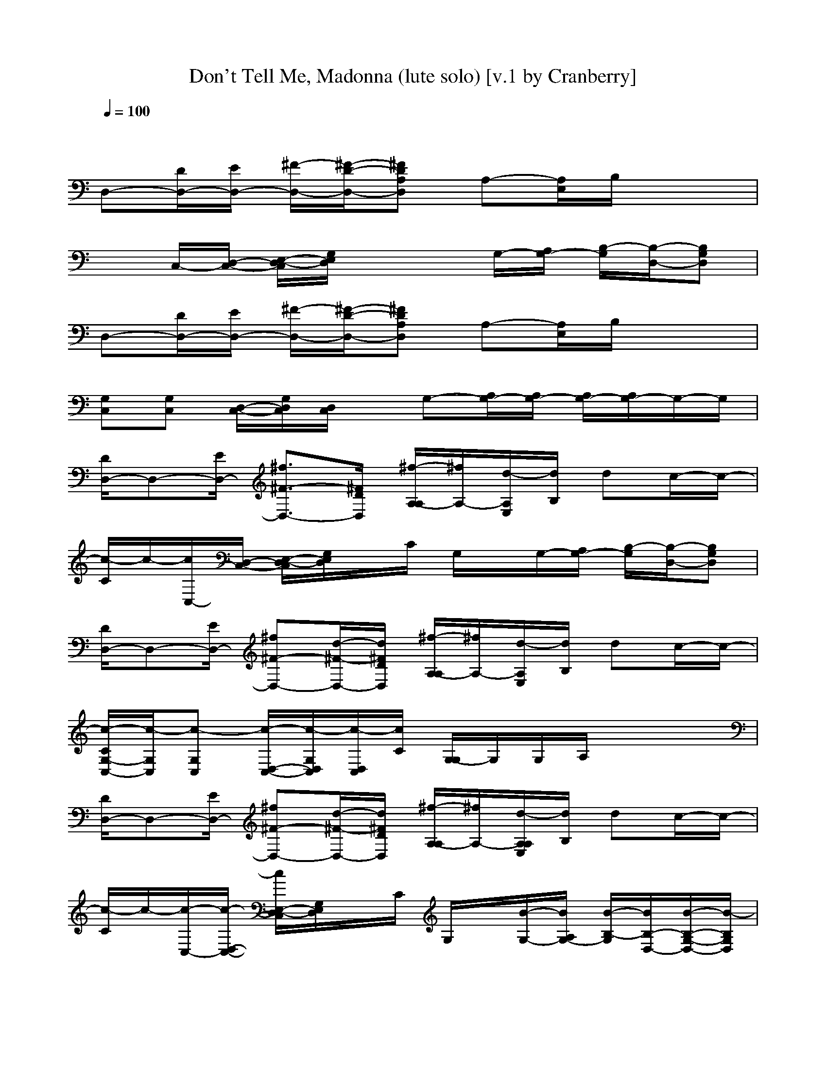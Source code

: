 X:1
T:Don't Tell Me, Madonna (lute solo) [v.1 by Cranberry]
N:"Don't Tell Me" by Madonna. Written by Joe Henry. From Madonna's album "Music", 2000.
N:LotRO adaptation by Cranberry of the Mighty Mighty Bree Tones, Landroval server.
M:4/4
L:1/8
Q:1/4=100
K:C
x8| 
D,-[D/2D,/2-][E/2D,/2-] [^F/2-D,/2-][^F/2-D/2-D,/2-][^FDA,D,] A,-[A,/2E,/2]B,/2 x2| 
xC,/2-[D,/2-C,/2-] [E,/2-D,/2-C,/2][G,/2E,/2D,/2]x2G,/2-[A,/2G,/2-] [B,/2-G,/2][B,/2-D,/2-][B,G,D,]| 
D,-[D/2D,/2-][E/2D,/2-] [^F/2-D,/2-][^F/2-D/2-D,/2-][^FDA,D,] A,-[A,/2E,/2]B,/2 x2|
[G,C,][G,C,] [D,/2-C,/2-][G,/2D,/2C,/2][D,/2C,/2]x/2 G,-[A,/2G,/2-][A,/2G,/2-] [A,/2G,/2-][A,/2G,/2-]G,/2-G,/2| 
[D/2D,/2-]D,-[E/2D,/2-] [^f3/2^F3/2-D,3/2-][^F/2D/2D,/2] [^f/2-A,/2-A,/2][^f/2A,/2-][d/2-A,/2E,/2][d/2B,/2] dc/2-c/2-| 
[c/2-C/2]c/2-[c/2C,/2-][D,/2-C,/2-] [E,/2-D,/2-C,/2][G,/2E,/2D,/2]x/2C/2 G,/2x/2G,/2-[A,/2G,/2-] [B,/2-G,/2][B,/2-D,/2-][B,G,D,]| 
[D/2D,/2-]D,-[E/2D,/2-] [^f^F-D,-][d/2-^F/2-D,/2-][d/2^F/2D/2D,/2] [^f/2-A,/2-A,/2][^f/2A,/2-][d/2-A,/2E,/2][d/2B,/2] dc/2-c/2-|
[c/2-C/2G,/2-C,/2-][c/2-G,/2C,/2][c-G,C,] [c/2-D,/2-C,/2-][c/2-G,/2D,/2C,/2][c/2-D,/2C,/2][c/2C/2] [G,/2-G,/2]G,/2G,/2A,/2 x3/2x/2| 
[D/2D,/2-]D,-[E/2D,/2-] [^f^F-D,-][d/2-^F/2-D,/2-][d/2^F/2D/2D,/2] [^f/2-A,/2-A,/2][^f/2A,/2-][d/2-A,/2A,/2E,/2][d/2B,/2] dc/2-c/2-| 
[c/2-C/2]c/2-[c/2-C,/2-][c/2-D,/2-C,/2-] [c/2E,/2-D,/2-C,/2][G,/2E,/2D,/2]x/2C/2 G,/2x/2[B/2-G,/2-][B/2A,/2G,/2-] [B/2-B,/2-G,/2][B/2B,/2-D,/2-][B/2-B,/2-G,/2-D,/2-][B/2-B,/2G,/2D,/2]| 
[B/2-D/2D,/2-][B/2D,/2-][A/2-D,/2-][A/2-E/2D,/2-] [A3/2-^F3/2-D,3/2-][A/2-^F/2D/2D,/2] [A/2-A,/2A,/2]A/2-[A/2-A,/2]A/2 x3/2x/2|
[c/2-C/2G,/2-C,/2-][c/2-G,/2C,/2]c/2-[c/2-G,/2D,/2] cd/2-[d/2-C/2] [d/2-G,/2-G,/2D,/2-][d/2-G,/2D,/2-][d/2-G,/2D,/2-][d/2-A,/2D,/2] d/2xx/2| 
[D/2D,/2-]D,-[E/2D,/2-] [^f^F-D,-][d/2-^F/2-D,/2-][d/2^F/2D/2D,/2] [^f/2-A,/2-A,/2][^f/2A,/2-][d/2-A,/2A,/2E,/2][d/2B,/2] dc/2-c/2-| 
[c/2-C/2]c/2-[c/2-C,/2-][c/2-D,/2-C,/2-] [c/2-E,/2-D,/2-C,/2][c/2-G,/2E,/2D,/2]c/2C/2 G,/2x/2G,/2-[A,/2G,/2-] [c/2-B,/2-G,/2][c/2B,/2-D,/2][d/2-B,/2-][d/2B,/2]| 
[D/2D,/2-]D,-[E/2D,/2-] [=f^F-D,-][d/2^F/2-D,/2-][^F/2D/2D,/2] [A,/2A,/2]x/2A,/2x/2 dg/2-g/2-|
[g/2-C/2G,/2-C,/2-][g/2-G,/2C,/2]g/2-[g/2-G,/2D,/2] g3/2-[g/2C/2] [=f/2-G,/2-G,/2D,/2-][f/2G,/2D,/2-][d/2-G,/2D,/2-][d/2-A,/2D,/2] d3/2x/2| 
[D/2D,/2-]D,-[E/2D,/2-] [^f^F-D,-][d/2-^F/2-D,/2-][d/2^F/2D/2D,/2] [^f/2-A,/2-A,/2][^f/2A,/2-][d/2-A,/2A,/2E,/2][d/2B,/2] dc/2-c/2-| 
[c/2-C/2]c/2-[c/2-C,/2-][c/2-D,/2-C,/2-] [c/2-E,/2-D,/2-C,/2][c/2-G,/2E,/2D,/2]c/2-[c/2C/2] G,/2x/2G,/2-[A,/2G,/2-] [^f/2B,/2-G,/2][B,/2-D,/2][d/2-B,/2-][d/2-B,/2]| 
[d/2D/2D,/2-]D,-[E/2D,/2-] [^f^F-D,-][d/2-^F/2-D,/2-][d/2^F/2D/2D,/2] [^f/2-A,/2A,/2]^f/2[d/2-A,/2]d3/2c/2-c/2-|
[c/2-C/2G,/2-C,/2-][c/2-G,/2C,/2]c/2-[c/2-G,/2D,/2] cd/2-[d/2-C/2] [d/2-G,/2-G,/2D,/2-][d/2-G,/2D,/2-][d/2-G,/2D,/2-][d/2-A,/2D,/2] d2-| 
[d/2-^F/2C,/2]d/2-[d/2-^F,/2]d/2- [d/2-E,/2][d/2-^F,/2]d/2-[d/2-^A,/2] [d/2-C,/2]d/2-[d/2-C,/2]d/2 E,/2x/2C,/2x/2| 
[^F,/2C,/2]x/2^F,/2x/2 E,/2^F,/2x/2^A,/2 C,/2x/2C,/2x/2 E,/2x/2C,/2x/2| 
[^F,/2C,/2]x/2^F,/2x/2 E,/2^F,/2x/2^A,/2 C,/2x/2C,/2x/2 E,/2x/2C,/2x/2|
[^F,/2C,/2]x/2^F,/2x/2 E,/2^F,/2x/2^A,/2 C,/2x/2C,/2x2x/2| 
[d3/2-D,3/2-][d/2-E/2D,/2-] [d3/2-^F3/2-D,3/2-][d/2^F/2D/2D,/2] [e/2-=A,/2-A,/2][e/2-A,/2-][e/2-A,/2A,/2E,/2][e/2-B,/2] e/2xx/2| 
[=f/2-C/2]f/2[e/2-C,/2-][e/2D,/2-C,/2-] [d/2E,/2-D,/2-C,/2][G,/2E,/2D,/2]d/2-[d/2-C/2] [d/2-G,/2]d/2[c/2-G,/2-][c/2A,/2G,/2-] [d/2-B,/2-G,/2][d/2B,/2-D,/2]B,/2-B,/2| 
[f/2-D/2D,/2-][f/2D,/2-][e/2-D,/2-][e/2E/2D,/2-] [d/2^F/2-D,/2-][^F/2-D,/2-][d/2-^F/2-D,/2-][d/2-^F/2D/2D,/2] [d/2A,/2-A,/2]A,/2-[c/2-A,/2A,/2E,/2][c/2-B,/2] c/2x/2d/2-d/2-|
[d/2-C/2G,/2-C,/2-][d/2G,/2C,/2][=fG,C,] [c/2-D,/2-C,/2-][c/2G,/2D,/2C,/2][d/2-D,/2C,/2][d/2-C/2] [d/2-G,/2-G,/2][d/2G,/2]G,/2A,/2 x3/2x/2| 
[d/2-D/2D,/2-][d-D,-][d/2-E/2D,/2-] [d^F-D,-][e/2-^F/2-D,/2-][e/2-^F/2D/2D,/2] [e/2-A,/2-A,/2][e/2-A,/2-][e/2A,/2A,/2E,/2]B,/2 x=f/2-f/2| 
[e/2-C/2]e/2[d/2-C,/2-][d/2D,/2-C,/2-] [c/2-E,/2-D,/2-C,/2][c/2G,/2E,/2D,/2]A/2-[A/2-C/2] [A/2-G,/2]A/2[G/2-G,/2-][G/2-A,/2G,/2-] [G/2B,/2-G,/2][B,/2-D,/2]B,/2-B,/2| 
[f/2-D/2D,/2-][f-D,-][f/2E/2D,/2-] [e3/2^F3/2-D,3/2-][^F/2D/2D,/2] [d/2-A,/2-A,/2][d/2A,/2-][c/2-A,/2A,/2E,/2][c/2B,/2] cd/2-d/2|
[=f/2-C/2G,/2-C,/2-][f/2G,/2C,/2][cG,C,] [d/2-D,/2-C,/2-][d/2-G,/2D,/2C,/2][d/2-D,/2C,/2][d/2-C/2] [d/2-G,/2-G,/2][d/2G,/2]G,/2A,/2 x2| 
D,3/2-[E/2D,/2-] [^f^F-D,-][d/2-^F/2-D,/2-][d/2^F/2D/2D,/2] [^f/2-A,/2-A,/2][^f/2A,/2-][d/2-A,/2A,/2E,/2][d/2B,/2] dc/2-c/2-| 
[c/2-C/2]c/2-[c/2-C,/2-][c/2-D,/2-C,/2-] [c/2-E,/2-D,/2-C,/2][c/2-G,/2E,/2D,/2]c/2C/2 [c/2-G,/2]c/2[d/2-G,/2-][d/2A,/2G,/2-] [B,/2-G,/2][B,/2-D,/2]B,/2-B,/2| 
[D/2D,/2-]D,-[E/2D,/2-] [^f^F-D,-][d/2-^F/2-D,/2-][d/2^F/2D/2D,/2] [^f/2-A,/2-A,/2][^f/2A,/2-][d/2-A,/2A,/2E,/2][d/2B,/2] dg/2-g/2-|
[g/2-C/2G,/2-C,/2-][g/2-G,/2C,/2][g-G,C,] [g/2-D,/2-C,/2-][g/2G,/2D,/2C,/2][^f/2-D,/2C,/2][^f/2-C/2] [^f/2-G,/2-G,/2][^f/2G,/2][d/2-G,/2][d/2-A,/2] d/2xx/2| 
[D/2D,/2-]D,-[E/2D,/2-] [^f^F-D,-][d/2-^F/2-D,/2-][d/2^F/2D/2D,/2] [^f/2-A,/2-A,/2][^f/2A,/2-][d/2-A,/2A,/2E,/2][d/2B,/2] dc/2-c/2-| 
[c/2-C/2]c/2-[c/2-C,/2-][c/2-D,/2-C,/2-] [c/2-E,/2-D,/2-C,/2][c/2-G,/2E,/2D,/2]c/2-[c/2-C/2] [c/2G,/2]x/2[c/2-G,/2-][c/2A,/2G,/2-] [c/2-B,/2-G,/2][c/2B,/2-D,/2][d/2B,/2-]B,/2| 
[B/2-D/2D,/2-][B/2D,/2-][A/2-D,/2-][A/2E/2D,/2-] [^F-D,-][A/2-^F/2-D,/2-][A/2-^F/2D/2D,/2] [A/2A,/2-A,/2]A,/2-[B/2-A,/2A,/2E,/2][B/2-B,/2] B/2x/2c/2-c/2-|
[c/2-C/2G,/2-C,/2-][c/2-G,/2C,/2][c-G,C,] [c/2-D,/2-C,/2-][c/2G,/2D,/2C,/2][d/2-D,/2C,/2][d/2-C/2] [d/2-G,/2-G,/2][d/2-G,/2][d/2-G,/2][d/2-A,/2] dx| 
D,3/2-[E/2D,/2-] [^f^F-D,-][d/2-^F/2-D,/2-][d/2^F/2D/2D,/2] [c/2-A,/2-A,/2][c/2A,/2-][c/2-A,/2A,/2E,/2][c/2B,/2] [dC-][c/2-C/2]c/2-| 
[c/2-C/2]c/2-[c/2-C,/2-][c/2-D,/2-C,/2-] [c/2-C/2-E,/2-D,/2-C,/2][c/2-C/2G,/2E,/2D,/2][c/2B,/2-][C/2B,/2-] [B,/2-G,/2]B,/2-[B,/2-G,/2-][B,/2-A,/2G,/2-] [c/2-B,/2-B,/2-G,/2][c/2B,/2-B,/2-D,/2][d/2B,/2-B,/2]B,/2| 
[D/2D,/2-]D,-[E/2D,/2-] [^f^F-D,-][d/2-^F/2-D,/2-][d/2^F/2D/2D,/2] [^f/2-A,/2-A,/2][^f/2A,/2-][d/2-A,/2A,/2E,/2][d/2-B,/2] [d/2C/2-]C/2-[g/2-C/2]g/2-|
[g/2-C/2G,/2-C,/2-][g/2-G,/2C,/2][g/2-C/2G,/2-C,/2-][g/2-D/2G,/2C,/2] [g/2-E/2-D,/2-C,/2-][g/2E/2-G,/2D,/2C,/2][e/2-E/2-D,/2C,/2][e/2E/2C/2] [d/2-G,/2-G,/2][d/2-G,/2][d/2-G,/2G,/2][d/2-A,/2A,/2] [d/2B,/2]D-D/2| 
[^F/2-D/2D,/2-][^FD,-][E/2D,/2-] [^f^F-D,-][d/2-^F/2-D,/2-][d/2^F/2D/2D,/2] [^f/2-A,/2-A,/2][^f/2A,/2-][d/2-C/2A,/2A,/2E,/2][d/2B,/2] [dC-][c/2-C/2]c/2-| 
[c/2-C/2]c/2-[c/2-C/2C,/2-][c/2-B,/2D,/2-C,/2-] [c/2-C/2-E,/2-D,/2-C,/2][c/2-C/2-E,/2D,/2][c/2C/2]C/2 [c/2-B,/2-G,/2][c/2B,/2][d/2-B,/2G,/2-][d/2A,/2A,/2G,/2-] [B,/2-B,/2-G,/2][B,/2-B,/2-D,/2][B,/2-B,/2]B,/2| 
[A/2-D/2A,/2-D,/2-][A/2A,/2-D,/2-][A,/2-D,/2-][E/2A,/2-D,/2-] [A^F-A,D,-][^F/2-D,/2-][^F/2D/2D,/2] [A/2-C/2A,/2-A,/2][A/2A,/2-][B/2-C/2A,/2A,/2E,/2][B/2-B,/2] [B/2C/2-]C/2-[c/2-C/2]c/2-|
[c/2-C/2G,/2-C,/2-][c/2-G,/2C,/2][c-G,C,] [c/2-D,/2-C,/2-][c/2G,/2D,/2C,/2][d/2-D/2D,/2C,/2][d/2-E/2C/2] [d/2-D/2-G,/2-G,/2][d/2-D/2-G,/2][d/2-D/2-G,/2][d/2-D/2-A,/2] [dD]x| 
d4 e2- e/2x3/2| 
=fe  (3d2d2c2 dx| 
fe d/2x/2d3/2x/2c3/2x/2d-|
df cd2x3| 
d3e2-e/2x3/2f| 
ed cA2G3/2x3/2| 
f2 e3/2x/2 dc cd|
x (3f2d2a2g fd/2-d/2| 
[d/2-D/2D,/2-][d-D,-][d/2-E/2D,/2-] [d3/2-^F3/2-D,3/2-][d/2^F/2D/2D,/2] [e/2-A,/2-A,/2][e/2-A,/2-][e/2-A,/2A,/2E,/2][e/2-B,/2] e/2x/2x/2x/2| 
[=f/2-C/2]f/2[e/2-C,/2-][e/2D,/2-C,/2-] [d/2E,/2-D,/2-C,/2][G,/2E,/2D,/2]d/2-[d/2-C/2] [d/2-G,/2]d/2[c/2-G,/2-][c/2A,/2G,/2-] [d/2-B,/2-G,/2][d/2B,/2-D,/2]B,/2-B,/2| 
[f/2-D/2D,/2-][f/2D,/2-][e/2-D,/2-][e/2E/2D,/2-] [d/2^F/2-D,/2-][^F/2-D,/2-][d/2-^F/2-D,/2-][d/2-^F/2D/2D,/2] [d/2A,/2A,/2]x/2[c/2-A,/2]cx/2d/2-d/2-|
[d/2-C/2G,/2-C,/2-][d/2G,/2C,/2]=f/2-[f/2G,/2D,/2] c/2-c/2d/2-[d/2-C/2] [a/2-d/2-G,/2-G,/2D,/2-][a/2d/2G,/2D,/2-][g/2-G,/2D,/2-][g/2A,/2D,/2] f/2-f/2d/2x/2| 
[d/2-D/2D,/2-][d-D,-][d/2-E/2D,/2-] [d^F-D,-][e/2-^F/2-D,/2-][e/2-^F/2D/2D,/2] [e/2-A,/2-A,/2][e/2-A,/2-][e/2A,/2A,/2E,/2]B,/2 x=f/2-f/2| 
[e/2-C/2]e/2[d/2-C,/2-][d/2D,/2-C,/2-] [c/2-E,/2-D,/2-C,/2][c/2G,/2E,/2D,/2]A/2-[A/2-C/2] [A/2-G,/2]A/2[G/2-G,/2-][G/2-A,/2G,/2-] [G/2B,/2-G,/2][B,/2-D,/2]B,/2-B,/2| 
[f/2-D/2D,/2-][f-D,-][f/2E/2D,/2-] [e3/2^F3/2-D,3/2-][^F/2D/2D,/2] [d/2-A,/2A,/2]d/2[c/2-A,/2]c/2 cd/2-d/2|
[=f/2-C/2G,/2-C,/2-][f/2G,/2C,/2]c/2-[c/2G,/2D,/2] d/2-d-[d/2-C/2] [a/2-d/2-G,/2-G,/2D,/2-][a/2d/2G,/2D,/2-][g/2-G,/2D,/2-][g/2A,/2D,/2] f/2-f/2d/2x/2| 
[f/2-D/2D,/2-][f/2-D,/2-][f/2D/2D,/2-][e/2-E/2D,/2] e/2x3/2 [A,/2-A,/2]A,/2-[A,/2A,/2E,/2]B,/2 xf/2-f/2-| 
[f/2-C/2]f/2[e/2-C,/2-][e/2-D,/2-C,/2-] [e/2-E,/2-D,/2-C,/2][e/2-G,/2E,/2D,/2]e/2-[e/2C/2] G,/2x/2G,/2-[A,/2G,/2-] [B,/2-G,/2][B,/2-D,/2]B,/2-B,/2| 
[f/2-D/2D,/2-][fD,-][E/2D,/2-] [e3/2-^F3/2-D,3/2-][e/2^F/2D/2D,/2] [d/2-A,/2A,/2]d/2[c/2-A,/2]c/2 d/2x/2d/2-d/2|
[=f/2-C/2G,/2-C,/2-][f/2G,/2C,/2]c/2-[c/2G,/2D,/2] d/2-d-[d/2-C/2] [a/2-d/2-G,/2-G,/2D,/2-][a/2d/2-G,/2D,/2-][g/2-d/2G,/2D,/2-][g/2A,/2D,/2] f/2-f/2d/2x/2| 
[f/2-D/2D,/2-][f/2-D,/2-][f/2D/2D,/2-][e/2-E/2D,/2] e/2x3/2 [A,/2-A,/2]A,/2-[A,/2A,/2E,/2]B,/2 xf/2-f/2-| 
[f/2-C/2]f/2[e/2-C,/2-][e/2-D,/2-C,/2-] [e/2-E,/2-D,/2-C,/2][e/2-G,/2E,/2D,/2]e/2-[e/2C/2] G,/2x/2G,/2-[A,/2G,/2-] [B,/2-G,/2][B,/2-D,/2]B,/2-B,/2| 
[f/2-D/2D,/2-][fD,-][E/2D,/2-] [e^F-D,-][d/2-^F/2-D,/2-][d/2^F/2D/2D,/2] [d/2-A,/2A,/2]d/2[c/2-A,/2]c/2 d/2x/2d/2-d/2|
[=f/2-C/2G,/2-C,/2-][f/2G,/2C,/2]c/2-[c/2G,/2D,/2] d/2-d-[d/2-C/2] [d/2-G,/2-G,/2D,/2-][d/2-G,/2D,/2-][d/2G,/2D,/2-][A,/2D,/2] x/2xx/2| 
D,3/2-[E/2D,/2-] [^f^F-D,-][d/2-^F/2-D,/2-][d/2^F/2D/2D,/2] [c/2-A,/2-A,/2][c/2A,/2-][c/2-A,/2A,/2E,/2][c/2B,/2] [dC-][c/2-C/2]c/2-| 
[c/2-C/2]c/2-[c/2-C,/2-][c/2-D,/2-C,/2-] [c/2-C/2-E,/2-D,/2-C,/2][c/2-C/2G,/2E,/2D,/2][c/2B,/2-][C/2B,/2-] [B,/2-G,/2]B,/2-[B,/2-G,/2-][B,/2-A,/2G,/2-] [c/2-B,/2-B,/2-G,/2][c/2B,/2-B,/2-D,/2][d/2B,/2-B,/2]B,/2| 
[D/2D,/2-]D,-[E/2D,/2-] [^f^F-D,-][d/2-^F/2-D,/2-][d/2^F/2D/2D,/2] [^f/2-A,/2-A,/2][^f/2A,/2-][d/2-A,/2A,/2E,/2][d/2-B,/2] [d/2C/2-]C/2-[g/2-C/2]g/2-|
[g/2-C/2G,/2-C,/2-][g/2-G,/2C,/2][g/2-C/2G,/2-C,/2-][g/2-G,/2C,/2] [g/2-E/2-D,/2-C,/2-][g/2E/2-G,/2D,/2C,/2][e/2-E/2-D,/2C,/2][e/2E/2C/2] [d/2-G,/2-G,/2][d/2-G,/2][d/2-G,/2G,/2][d/2-A,/2A,/2] [d/2B,/2]D-D/2| 
[^F/2-D/2D,/2-][^FD,-][E/2D,/2-] [^f^F-D,-][d/2-^F/2-D,/2-][d/2^F/2D/2D,/2] [^f/2-A,/2-A,/2][^f/2A,/2-][d/2-C/2A,/2A,/2E,/2][d/2B,/2] [dC-][c/2-C/2]c/2-| 
[c/2-C/2]c/2-[c/2-C/2C,/2-][c/2-B,/2D,/2-C,/2-] [c/2-C/2-E,/2-D,/2-C,/2][c/2-C/2-G,/2E,/2D,/2][c/2C/2]C/2 [c/2-B,/2-G,/2][c/2B,/2][d/2-B,/2G,/2-][d/2A,/2A,/2G,/2-] [B,/2-B,/2-G,/2][B,/2-B,/2-D,/2][B,/2-B,/2]B,/2| 
[A/2-D/2A,/2-D,/2-][A/2A,/2-D,/2-][A,/2-D,/2-][E/2A,/2-D,/2-] [A^F-A,D,-][^F/2-D,/2-][^F/2D/2D,/2] [A/2-C/2A,/2-A,/2][A/2A,/2-][B/2-C/2A,/2A,/2E,/2][B/2-B,/2] [B/2C/2-]C/2-[c/2-C/2]c/2-|
[c/2-C/2G,/2-C,/2-][c/2-G,/2C,/2][c-G,C,] [c/2-D,/2-C,/2-][c/2G,/2D,/2C,/2][d/2-D,/2C,/2][d/2-E/2C/2] [d/2-D/2-G,/2-G,/2][d/2-D/2-G,/2][d/2-D/2-G,/2][d/2-D/2-A,/2] [d/2-D/2-][d/2D/2]x/2x/2| 
D,3/2-[E/2D,/2-] [^F3/2-D,3/2-][^F/2D/2D,/2] [A,/2-A,/2]A,/2-[A,/2A,/2E,/2]B,/2 xx/2x/2| 
C/2x/2C,/2-[D,/2-C,/2-] [E,/2-D,/2-C,/2][G,/2E,/2D,/2]x/2C/2 G,/2x/2G,/2-[A,/2G,/2-] [B,/2-G,/2][B,/2-D,/2]B,/2-B,/2| 
[D/2D,/2-]D,-[E/2D,/2-] [^F3/2-D,3/2-][^F/2D/2D,/2] [A,/2-A,/2]A,/2-[A,/2A,/2E,/2]B,/2 xx/2x/2|
[C/2G,/2-C,/2-][G,/2C,/2][G,C,] [D,/2-C,/2-][G,/2D,/2C,/2][D,/2C,/2]C/2 [G,/2-G,/2]G,/2G,/2A,/2 x/2xx/2| 
[D/2D,/2-]D,-[E/2D,/2-] [^F3/2-D,3/2-][^F/2D/2D,/2] [A,/2-A,/2]A,/2-[A,/2A,/2E,/2]B,/2 xx/2x/2| 
C/2x/2C,/2-[D,/2-C,/2-] [E,/2-D,/2-C,/2][G,/2E,/2D,/2]x/2C/2 G,/2x/2G,/2-[A,/2G,/2-] [B,/2-G,/2][B,/2-D,/2]B,/2-B,/2| 
[D/2D,/2-]D,-[E/2D,/2-] [^F3/2-D,3/2-][^F/2D/2D,/2] [A,/2-A,/2]A,/2-[A,/2A,/2E,/2]B,/2 xx/2x/2|
[C/2G,/2-C,/2-][G,/2C,/2][G,C,] [D,/2-C,/2-][G,/2D,/2C,/2][D,/2C,/2]C/2 [G,/2-G,/2]G,/2G,/2A,/2 x/2xx/2| 
[D/2D,/2-]D,-[E/2D,/2-] [^F3/2-D,3/2-][^F/2D/2D,/2] [A,/2-A,/2]A,/2-[A,/2A,/2E,/2]B,/2 xx/2x/2| 
C/2x/2C,/2-[D,/2-C,/2-] [E,/2-D,/2-C,/2][G,/2E,/2D,/2]x/2C/2 G,/2x/2G,/2-[A,/2G,/2-] [B,/2-G,/2][B,/2-D,/2]B,/2-B,/2| 
[D/2D,/2-]D,-[E/2D,/2-] [^F3/2-D,3/2-][^F/2D/2D,/2] [A,/2-A,/2]A,/2-[A,/2A,/2E,/2]B,/2 xx/2x/2|
[C/2G,/2-C,/2-][G,/2C,/2][G,C,] [D,/2-C,/2-][G,/2D,/2C,/2][D,/2C,/2]C/2 [G,/2-G,/2]G,/2G,/2A,/2 x/2xx/2| 
[D/2D,/2-]D,-[E/2D,/2-] [^F3/2-D,3/2-][^F/2D/2D,/2] [A,/2-A,/2]A,/2-[A,/2A,/2E,/2]B,/2 xx/2x/2| 
C/2x/2C,/2-[D,/2-C,/2-] [E,/2-D,/2-C,/2][G,/2E,/2D,/2]x/2C/2 G,/2x/2G,/2-[A,/2G,/2-] [B,/2-G,/2][B,/2-D,/2]B,/2-B,/2| 
[D/2D,/2-]D,-[E/2D,/2-] [^F3/2-D,3/2-][^F/2D/2D,/2] [A,/2-A,/2]A,/2-[A,/2A,/2E,/2]B,/2 xx/2x/2|
[C/2G,/2-C,/2-][G,/2C,/2][G,C,] [D,/2-C,/2-][G,/2D,/2C,/2][D,/2C,/2]C/2 [G,/2-G,/2]G,/2G,/2A,/2 x/2xx/2| 
[D/2D,/2-]D,-[E/2D,/2-] [^F3/2-D,3/2-][^F/2D/2D,/2] [A,/2-A,/2]A,/2-[A,/2A,/2E,/2]B,/2 xx/2x/2| 
C/2x/2C,/2-[D,/2-C,/2-] [E,/2-D,/2-C,/2][G,/2E,/2D,/2]x/2C/2 G,/2x/2G,/2-[A,/2G,/2-] [B,/2-G,/2][B,/2-D,/2]B,/2-B,/2| 
[D/2D,/2-]D,-[E/2D,/2-] [^F3/2-D,3/2-][^F/2D/2D,/2] [A,/2-A,/2]A,/2-[A,/2A,/2E,/2]B,/2 xx/2x/2|
[C/2G,/2-C,/2-][G,/2C,/2][G,C,] [D,/2-C,/2-][G,/2D,/2C,/2][D,/2C,/2]C/2 [G,/2-G,/2]G,/2G,/2A,/2 x/2xx/2| 
[D/2D,/2-]D,-[E/2D,/2-] [^F3/2-D,3/2-][^F/2D/2D,/2] [A,/2-A,/2]A,/2-[A,/2A,/2E,/2]B,/2 xx/2x/2| 
C/2x/2C,/2-[D,/2-C,/2-] [E,/2-D,/2-C,/2][G,/2E,/2D,/2]x/2C/2 G,/2x/2G,/2-[A,/2G,/2-] [B,/2-G,/2][B,/2-D,/2]B,/2-B,/2| 
[D/2D,/2-]D,-[E/2D,/2-] [^F3/2-D,3/2-][^F/2D/2D,/2] [A,/2-A,/2]A,/2-[A,/2A,/2E,/2]B,/2 xx/2x/2|
[C/2G,/2-C,/2-][G,/2C,/2][G,C,] [D,/2-C,/2-][G,/2D,/2C,/2][D,/2C,/2]C/2 [G,/2-G,/2]G,/2G,/2A,/2 x/2x
